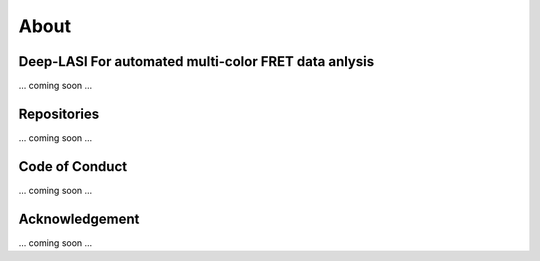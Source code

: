 About
=====

Deep-LASI For automated multi-color FRET data anlysis
-----------------------------------------------------

... coming soon ...

Repositories
-----------------------------------------------------

... coming soon ...

Code of Conduct
-----------------------------------------------------

... coming soon ...

Acknowledgement
-----------------------------------------------------

... coming soon ...
